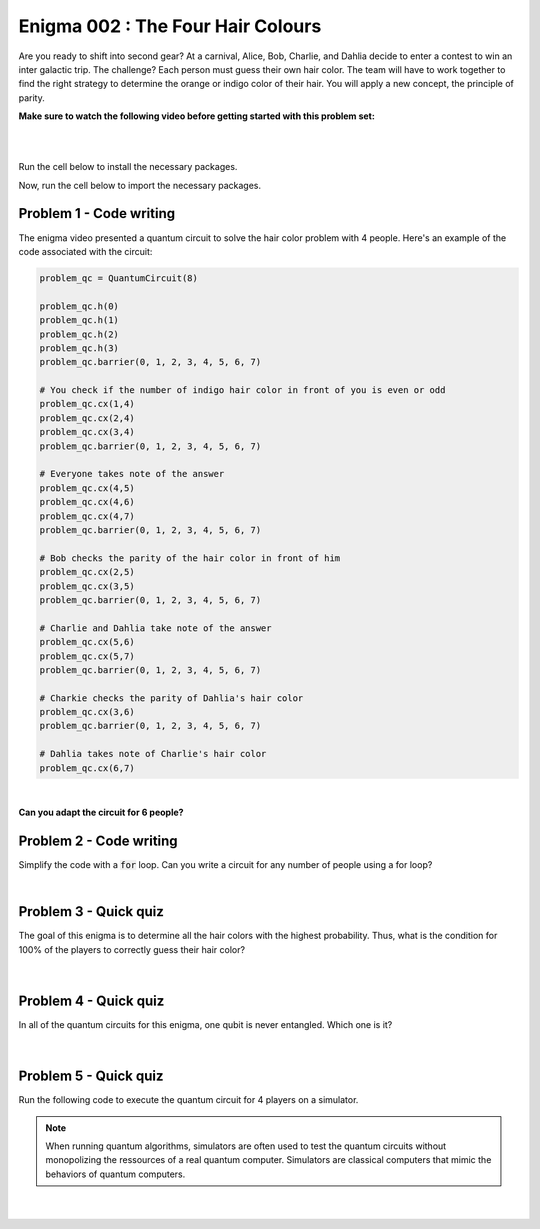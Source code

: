 ==================================
Enigma 002 : The Four Hair Colours
==================================

Are you ready to shift into second gear? At a carnival, Alice, Bob, Charlie, and Dahlia decide to enter a contest to win an inter galactic trip. The challenge? Each person must guess their own hair color. The team will have to work together to find the right strategy to determine the orange or indigo color of their hair. You will apply a new concept, the principle of parity.

**Make sure to watch the following video before getting started with this problem set:**

.. raw:: html

    <iframe class="embed-responsive-item" width="560" height="315" src="https://www.youtube.com/embed/enXT5xTaPb8?rel=0" allowfullscreen="">
    </iframe>

|

.. dropdown:: :material-regular:`error;1.2em;sd-text-warning` Important
    :animate: fade-in
    :color: warning
    
    On this website, you will be able to write and run your own Python code. To do so, you will need to click on the "Activate" button to enable all the code editors and establish a connection to a Kernel. Once clicked, you will see that the Status widget will start to show the connection progress, as well as the connection information. You are ready to write and run your code once you see :code:`Status:Kernel Connected` and :code:`kernel thebe.ipynb status changed to ready[idle]` just below. **Please note that that refreshing the page in any way will cause you to lose all the code that you wrote**. If you run into any issues, please try to reconnect by clicking on the "Activate" button again or reloading the page.

.. raw:: html

    <!-- Configure and load Thebe !-->
    <script type="text/x-thebe-config">
        {
            requestKernel: true,
            kernelOptions: {
                name: "python3",
            },
            binderOptions: {
                repo: "algolab-quantique/quantum-enigmas",
            },
            mountActivateWidget: true,
            mountStatusWidget: true
        }
    </script>
    <div class="thebe-activate"></div>
    <script src="https://unpkg.com/thebe@latest/lib/index.js"></script>

.. margin::

    .. dropdown:: :material-regular:`info;1.2em;sd-text-info` Note
        :animate: fade-in
        :color: info
        :open:
        
        When running your code, you'll know that the code is running if you see :code:`kernel thebe.ipynb status changed to ready[busy]`. If it seems to stay on :code:`ready[idle]` when running your code and/or you're not getting an output when you're supposed to, it most likely means that there's an error in your code. Since the code editor seems to be struggling with outputting error messages, there is no output.

|

Run the cell below to install the necessary packages.

.. raw:: html

    <pre data-executable="true" data-language="python">
    import sys
    !{sys.executable} -m pip install qiskit==1.1.1
    !{sys.executable} -m pip install qiskit_aer==0.14.2
    !{sys.executable} -m pip install pylatexenc==2.10
    </pre>

Now, run the cell below to import the necessary packages.

.. raw:: html

    <pre data-executable="true" data-language="python">
    import numpy as np
    from qiskit import QuantumCircuit, ClassicalRegister, QuantumRegister, transpile
    from qiskit.visualization import plot_histogram
    from qiskit_aer import Aer, AerSimulator
    </pre>

.. image:: ../images/E2_P1.png
    :width: 0.1%
    :height: 0.001px
    :scale: 1%

--------------------------------
**Problem 1 - Code writing**
--------------------------------

.. raw:: html

    <style>
    .zoomable-container {
        display: inline-block;
        cursor: pointer;
        position: relative;
    }

    .zoomable {
        max-width: 100%;
        height: auto;
        border-radius: 5px;
        transition: transform 0.3s ease;
    }

    #imageModal {
        display: none;
        position: fixed;
        z-index: 9999;
        left: 0;
        top: 0;
        width: 100%;
        height: 100%;
        overflow: auto;
        background-color: rgba(0, 0, 0, 0.8);
    }

    #imageModal img {
        margin: auto;
        display: block;
        max-height: 80%;
        max-width: 80%;
        border-radius: 5px;
        position: absolute;
        top: 50%;
        left: 50%;
        transform: translate(-50%, -50%);
    }

    #imageModal .close {
        position: absolute;
        top: 20px;
        right: 35px;
        color: #fff;
        font-size: 40px;
        font-weight: bold;
        transition: color 0.3s ease;
        cursor: pointer;
    }

    #imageModal .close:hover,
    #imageModal .close:focus {
        color: #bbb;
    }
    </style>

    <script>
        document.addEventListener('DOMContentLoaded', function() {
            const modal = document.getElementById("imageModal");
            const modalImg = document.getElementById("img01");
            const captionText = document.getElementById("caption");

            document.querySelectorAll('.zoomable').forEach(function(image) {
                image.onclick = function() {
                    modal.style.display = "block";
                    modalImg.src = this.src;
                    captionText.innerHTML = this.alt;
                }
            });

            var closeBtn = document.getElementsByClassName("close")[0];
            closeBtn.onclick = function() {
                modal.style.display = "none";
            }
        });
    </script>
    <div id="imageModal" class="modal">
        <span class="close">&times;</span>
        <img class="modal-content" id="img01">
        <div id="caption"></div>
    </div>


The enigma video presented a quantum circuit to solve the hair color problem with 4 people. Here's an example of the code associated with the circuit:

.. code:: python

    problem_qc = QuantumCircuit(8)

    problem_qc.h(0)
    problem_qc.h(1)
    problem_qc.h(2)
    problem_qc.h(3)
    problem_qc.barrier(0, 1, 2, 3, 4, 5, 6, 7)
        
    # You check if the number of indigo hair color in front of you is even or odd
    problem_qc.cx(1,4)
    problem_qc.cx(2,4)
    problem_qc.cx(3,4)
    problem_qc.barrier(0, 1, 2, 3, 4, 5, 6, 7)

    # Everyone takes note of the answer
    problem_qc.cx(4,5)
    problem_qc.cx(4,6)
    problem_qc.cx(4,7)
    problem_qc.barrier(0, 1, 2, 3, 4, 5, 6, 7)

    # Bob checks the parity of the hair color in front of him
    problem_qc.cx(2,5)
    problem_qc.cx(3,5)
    problem_qc.barrier(0, 1, 2, 3, 4, 5, 6, 7)

    # Charlie and Dahlia take note of the answer
    problem_qc.cx(5,6)
    problem_qc.cx(5,7)
    problem_qc.barrier(0, 1, 2, 3, 4, 5, 6, 7)

    # Charkie checks the parity of Dahlia's hair color
    problem_qc.cx(3,6)
    problem_qc.barrier(0, 1, 2, 3, 4, 5, 6, 7)

    # Dahlia takes note of Charlie's hair color
    problem_qc.cx(6,7)

|

**Can you adapt the circuit for 6 people?**

.. raw:: html

    <pre data-executable="true" data-language="python">
    problem_qc = QuantumCircuit(12)

    ### Start writing your code here. ###
    

    # Visualize the circuit
    problem_qc.draw('mpl')
    </pre>

.. dropdown:: Click to reveal the answer
    :color: muted
    :icon: eye

    .. code:: python

        problem_qc = QuantumCircuit(12)
   
        problem_qc.h(0)
        problem_qc.h(1)
        problem_qc.h(2)
        problem_qc.h(3)
        problem_qc.h(4)
        problem_qc.h(5)
        problem_qc.barrier(0, 1, 2, 3, 4, 5, 6, 7, 8, 9, 10, 11)
        
        # You check if the number of indigo hair color in front of you is even or not
        problem_qc.cx(1,6)
        problem_qc.cx(2,6)
        problem_qc.cx(3,6)
        problem_qc.cx(4,6)
        problem_qc.cx(5,6)
        problem_qc.barrier(0, 1, 2, 3, 4, 5, 6, 7, 8, 9, 10, 11)

        # Everyone takes note of the answer
        problem_qc.cx(6,7)
        problem_qc.cx(6,8)
        problem_qc.cx(6,9)
        problem_qc.cx(6,10)
        problem_qc.cx(6,11)
        problem_qc.barrier(0, 1, 2, 3, 4, 5, 6, 7, 8, 9, 10, 11)

        # Bob checks the parity of the hair color in front of him
        problem_qc.cx(2,7)
        problem_qc.cx(3,7)
        problem_qc.cx(4,7)
        problem_qc.cx(5,7)
        problem_qc.barrier(0, 1, 2, 3, 4, 5, 6, 7, 8, 9, 10, 11)

        # Everyone takes note of the answer
        problem_qc.cx(7,8)
        problem_qc.cx(7,9)
        problem_qc.cx(7,10)
        problem_qc.cx(7,11)
        problem_qc.barrier(0, 1, 2, 3, 4, 5, 6, 7, 8, 9, 10, 11)

        # Charlie checks the parity of the hair color in front of him
        problem_qc.cx(3,8)
        problem_qc.cx(4,8)
        problem_qc.cx(5,8)
        problem_qc.barrier(0, 1, 2, 3, 4, 5, 6, 7, 8, 9, 10, 11)

        # Everyone takes note of the answer
        problem_qc.cx(8,9)
        problem_qc.cx(8,10)
        problem_qc.cx(8,11)
        problem_qc.barrier(0, 1, 2, 3, 4, 5, 6, 7, 8, 9, 10, 11)

        # Dahlia checks the parity of the hair color in front of her
        problem_qc.cx(4,9)
        problem_qc.cx(5,9)
        problem_qc.barrier(0, 1, 2, 3, 4, 5, 6, 7, 8, 9, 10, 11)

        # Everyone takes note of the answer
        problem_qc.cx(9,10)
        problem_qc.cx(9,11)
        problem_qc.barrier(0, 1, 2, 3, 4, 5, 6, 7, 8, 9, 10, 11)

        # Player E checks the parity of Player F hair's color
        problem_qc.cx(5,10)
        problem_qc.barrier(0, 1, 2, 3, 4, 5, 6, 7, 8, 9, 10, 11)

        # The last player finds his/her hair color depending on all the other players
        problem_qc.cx(10,11)

        # Visualize the circuit
        problem_qc.draw('mpl')
    
    .. raw:: html

        <img class="zoomable" src="../_images/E2_P1.png" style="width:100%;cursor:pointer;">

.. image:: ../images/E2_P2.png
    :width: 0.1%
    :height: 0.001px
    :scale: 1%

--------------------------------
**Problem 2 - Code writing**
--------------------------------

Simplify the code with a :code:`for` loop. Can you write a circuit for any number of people using a for loop?

.. raw:: html

    <pre data-executable="true" data-language="python">
    nb_players = 5

    nb_qubits = nb_players*2

    problem_qc = QuantumCircuit(nb_qubits)

    for i in range(nb_players):
        problem_qc.h(i)

    start_qubit = 1

    ### Add the rest of the code here. ###


    # Visualize the circuit
    problem_qc.draw('mpl')
    </pre>

.. dropdown:: Click to reveal the answer
    :color: muted
    :icon: eye

    .. code:: python

        nb_players = 5
        nb_qubits = nb_players*2

        problem_qc = QuantumCircuit(nb_qubits)

        for i in range(nb_players):
            problem_qc.h(i)

        start_qubit = 1

        for j in range(nb_players, nb_qubits-start_qubit):
            problem_qc.barrier()
            for i in range(start_qubit, nb_players):
                problem_qc.cx(i, j)
            problem_qc.barrier()
            for k in range(j+1, nb_qubits):
                problem_qc.cx(j, k)
            start_qubit = start_qubit+1
        
        # Visualize the circuit
        problem_qc.draw('mpl')

    .. raw:: html
        
        <img class="zoomable" src="../_images/E2_P2.png" style="width:100%;cursor:pointer;">

|

--------------------------------
**Problem 3 - Quick quiz**
--------------------------------

.. raw:: html

    <style>

        .button-23 {
            background-color: #D7D7D7;
            border: 1px solid #222222;
            border-radius: 8px;
            box-sizing: border-box;
            color: #222222;
            cursor: pointer;
            display: inline-block;
            font-family: Circular,-apple-system,BlinkMacSystemFont,Roboto,"Helvetica Neue",sans-serif;
            font-size: 16px;
            font-weight: 600;
            line-height: 20px;
            margin: 0;
            outline: none;
            padding: 13px 23px;
            position: relative;
            text-align: center;
            text-decoration: none;
            touch-action: manipulation;
            transition: box-shadow .2s,-ms-transform .1s,-webkit-transform .1s,transform .1s;
            user-select: none;
            -webkit-user-select: none;
            width: auto;
        }

        .button-23:focus-visible {
        box-shadow: #222222 0 0 0 2px, rgba(255, 255, 255, 0.8) 0 0 0 4px;
        transition: box-shadow .2s;
        }

        .button-23:active {
        background-color: #F7F7F7;
        border-color: #000000;
        transform: scale(.96);
        }

        .button-23:disabled {
        border-color: #DDDDDD;
        color: #DDDDDD;
        cursor: not-allowed;
        opacity: 1;
        }
    </style>

The goal of this enigma is to determine all the hair colors with the highest probability. Thus, what is the condition for 100% of the players to correctly guess their hair color?

 .. raw:: html

    <style>
        #log3 {
            white-space: pre-wrap;
            word-wrap: break-word;
        }

        .correct-answer {
            background-color: #d4edda;
            border-color: #c3e6cb;
            color: #155724;
        }

        .incorrect-answer {
            background-color: #f8d7da;
            border-color: #f5c6cb;
            color: #721c24;
        }
    </style>

    <form id="question3-form">
        <div id="answers-container-q3"></div>
        <button type="submit" class="button-23">Submit Answer</button>
    </form>
    <pre id="log3"></pre>

.. raw:: html

    <script>
        // List of answers
        const answersQ3 = [
            { id: 'q3a', value: 'a', text: 'The first player\'s answer must be their hair color.' },
            { id: 'q3b', value: 'b', text: 'There must be an odd number of indigo hairs.' },
            { id: 'q3c', value: 'c', text: 'The last player must get a right answer.' },
            { id: 'q3d', value: 'd', text: 'It depends on the number of players.' }
        ];

        // Function to shuffle the answers
        function shuffle(array) {
            for (let i = array.length - 1; i > 0; i--) {
                const j = Math.floor(Math.random() * (i + 1));
                [array[i], array[j]] = [array[j], array[i]];
            }
        }

        // Shuffle the answers
        shuffle(answersQ3);

        // Insert shuffled answers into the form
        const containerQ3 = document.getElementById('answers-container-q3');
        answersQ3.forEach(answer => {
            const input = document.createElement('input');
            input.type = 'radio';
            input.id = answer.id;
            input.name = 'q3';
            input.value = answer.value;

            const label = document.createElement('label');
            label.htmlFor = answer.id;
            label.textContent = answer.text;

            containerQ3.appendChild(input);
            containerQ3.appendChild(label);
            containerQ3.appendChild(document.createElement('br'));
        });

        // Handle form submission
        document.querySelector('#question3-form').onsubmit = function(e) {
            e.preventDefault();
            const log = document.getElementById('log3');
            const selectedAnswer = document.querySelector('input[name="q3"]:checked');
            if (selectedAnswer) {
                if (selectedAnswer.value === 'a') {
                    log.textContent = 'Correct! Since the first player\'s answer is used to share the parity information on the number of indigo hair colors with all the other players, who will then be able to always correctly guess their own hair color, the first player has a 50% chance to correctly guess their own.';
                    log.classList.remove('incorrect-answer');
                    log.classList.add('correct-answer');
                } else if (selectedAnswer.value === 'b') {
                    log.textContent = 'Incorrect! Whether the number of indigo hairs is odd or even does not impact the number of correct answers, but only the parity information, which allows players to correctly guess their own hair color.';
                    log.classList.remove('correct-answer');
                    log.classList.add('incorrect-answer');
                } else if (selectedAnswer.value === 'c') {
                    log.textContent = 'Incorrect! Having heard all the other players\' answers, the last player should always be able to correctly guess their hair color';
                    log.classList.remove('correct-answer');
                    log.classList.add('incorrect-answer');
                } else if (selectedAnswer.value === 'd') {
                    log.textContent = 'Incorrect! As long as players know the parity of the indigo hair color, the number of players has no impact on the number of good answers.';
                    log.classList.remove('correct-answer');
                    log.classList.add('incorrect-answer');
                }
            } else {
                log.textContent = 'Select an answer before submitting.';
            }
        };
    </script>

|

--------------------------------
**Problem 4 - Quick quiz**
--------------------------------

In all of the quantum circuits for this enigma, one qubit is never entangled. Which one is it?

 .. raw:: html

     <style>
        #log4 {
            white-space: pre-wrap;
            word-wrap: break-word;
        }
    </style>

    <form id="question4-form">
        <div id="answers-container-q4"></div>
        <button type="submit" class="button-23">Submit Answer</button>
    </form>
    <pre id="log4"></pre>

.. raw:: html

    <script>
        // List of answers
        const answersQ4 = [
            { id: 'q4a', value: 'a', text: 'The first qubit' },
            { id: 'q4b', value: 'b', text: 'The second qubit' },
            { id: 'q4c', value: 'c', text: 'The third qubit' },
            { id: 'q4d', value: 'd', text: 'The last qubit' }
        ];

        // Function to shuffle the answers
        function shuffle(array) {
            for (let i = array.length - 1; i > 0; i--) {
                const j = Math.floor(Math.random() * (i + 1));
                [array[i], array[j]] = [array[j], array[i]];
            }
        }

        // Shuffle the answers
        shuffle(answersQ4);

        // Insert shuffled answers into the form
        const containerQ4 = document.getElementById('answers-container-q4');
        answersQ4.forEach(answer => {
            const input = document.createElement('input');
            input.type = 'radio';
            input.id = answer.id;
            input.name = 'q4';
            input.value = answer.value;

            const label = document.createElement('label');
            label.htmlFor = answer.id;
            label.textContent = answer.text;

            containerQ4.appendChild(input);
            containerQ4.appendChild(label);
            containerQ4.appendChild(document.createElement('br'));
        });

        // Handle form submission
        document.querySelector('#question4-form').onsubmit = function(e) {
            e.preventDefault();
            const log = document.getElementById('log4');
            const selectedAnswer = document.querySelector('input[name="q4"]:checked');
            if (selectedAnswer) {
                if (selectedAnswer.value === 'a') {
                    log.textContent = 'Correct! Although a Hadamard gate is applied to the first qubit to create a superposition, the first qubit is never subsequently controlled by a CNOT gate, meaning it does not get entangled.';
                    log.classList.remove('incorrect-answer');
                    log.classList.add('correct-answer');
                } else if (selectedAnswer.value === 'b') {
                    log.textContent = 'Incorrect! A Hadamard gate is applied to the second qubit to create a superposition, and it is subsequently controlled by a CNOT gate, meaning the second qubit becomes entangled with the target qubit of the CNOT gate.';
                    log.classList.remove('correct-answer');
                    log.classList.add('incorrect-answer');
                } else if (selectedAnswer.value === 'c') {
                    log.textContent = 'Incorrect! A Hadamard gate is applied to the third qubit to create a superposition, and it is subsequently controlled by a CNOT gate, meaning the third qubit becomes entangled with the target qubit of the CNOT gate.';
                    log.classList.remove('correct-answer');
                    log.classList.add('incorrect-answer');
                } else if (selectedAnswer.value === 'd') {
                    log.textContent = 'Incorrect! When applying a CNOT gate, if the control qubit is already entangled, the target qubit will also become entangled. Since the last qubit is always the target qubit of the last CNOT gate, which controls the already entangled second-to-last qubit, the last qubit always becomes entangled with the second-to-last qubit.';
                    log.classList.remove('correct-answer');
                    log.classList.add('incorrect-answer');
                }
            } else {
                log.textContent = 'Select an answer before submitting.';
            }
        };
    </script>

|

--------------------------------
**Problem 5 - Quick quiz**
--------------------------------

Run the following code to execute the quantum circuit for 4 players on a simulator.

.. note:: 
    
    When running quantum algorithms, simulators are often used to test the quantum circuits without monopolizing the ressources of a real quantum computer. Simulators are classical computers that mimic the behaviors of quantum computers.

.. raw:: html

    <pre data-executable="true" data-language="python">
    # Quantum circuit for 4 players
    nb_players = 4
    nb_qubits = nb_players*2

    problem_qc = QuantumCircuit(nb_qubits)

    for i in range(nb_players):
        problem_qc.h(i)

    start_qubit = 1

    for j in range(nb_players, nb_qubits-start_qubit):
        problem_qc.barrier()
        for i in range(start_qubit, nb_players):
            problem_qc.cx(i, j)
        problem_qc.barrier()
        for k in range(j+1, nb_qubits):
            problem_qc.cx(j, k)
        start_qubit = start_qubit+1

    # Execute the circuit and draw the histogram
    measured_qc = problem_qc.measure_all(inplace=False)
    simulator = AerSimulator()
    result = simulator.run(transpile(measured_qc, simulator), shots=1024).result()
    counts = result.get_counts(measured_qc)
    plot_histogram(counts)
    </pre>

|

 .. raw:: html

    <style>
        #log5, #log6 {
            white-space: pre-wrap;
            word-wrap: break-word;
        } 
    </style>



    <form id="question5-form">
        <p style="font-weight:bold">Can you explain the significance of the first four qubits (starting from the right) in any given measured state?</p>
        <div id="answers-container-q5"></div>
        <button type="submit" class="button-23">Submit Answer</button>
    </form>
    <pre id="log5"></pre>

    <form id="question6-form">
        <p style="font-weight:bold">Can you explain the significance of the last four qubits (starting from the right) in any given measured state?</p>
        <div id="answers-container-q6"></div>
        <button type="submit" class="button-23">Submit Answer</button>
    </form>
    <pre id="log6"></pre>

.. raw:: html

    <script>
        // List of answers for question 5
        const answersQ5 = [
            { id: 'q5a', value: 'a', text: 'The first 4 qubits each represent the hair color of each player.' },
            { id: 'q5b', value: 'b', text: 'The first 4 qubits each represent the hair color each player is giving as their answer.' },
            { id: 'q5c', value: 'c', text: 'The first 4 qubits each represent the parity from each player\'s point of view.' }
        ];

        // List of answers for question 6
        const answersQ6 = [
            { id: 'q6a', value: 'a', text: 'The last 4 qubits each represent the hair color each player is giving as their answer.' },
            { id: 'q6b', value: 'b', text: 'The last 4 qubits each represent the hair color of each player.' },
            { id: 'q6c', value: 'c', text: 'The last 4 qubits each represent the parity from each player\'s point of view.' }
        ];

        // Function to shuffle the answers
        function shuffle(array) {
            for (let i = array.length - 1; i > 0; i--) {
                const j = Math.floor(Math.random() * (i + 1));
                [array[i], array[j]] = [array[j], array[i]];
            }
        }

        // Shuffle the answers
        shuffle(answersQ5);
        shuffle(answersQ6);

        // Function to insert answers into the form
        function insertAnswers(containerId, answers) {
            const container = document.getElementById(containerId);
            answers.forEach(answer => {
                const input = document.createElement('input');
                input.type = 'radio';
                input.id = answer.id;
                input.name = containerId;
                input.value = answer.value;

                const label = document.createElement('label');
                label.htmlFor = answer.id;
                label.textContent = answer.text;

                container.appendChild(input);
                container.appendChild(label);
                container.appendChild(document.createElement('br'));
            });
        }

        // Insert answers into the forms
        insertAnswers('answers-container-q5', answersQ5);
        insertAnswers('answers-container-q6', answersQ6);

        // Handle form submission for question 5
        document.querySelector('#question5-form').onsubmit = function(e) {
            e.preventDefault();
            const log = document.getElementById('log5');
            const selectedAnswer = document.querySelector('input[name="answers-container-q5"]:checked');
            if (selectedAnswer) {
                if (selectedAnswer.value === 'a') {
                    log.textContent = 'Correct! In the quantum circuit, Hadamard gates are applied on the first 4 qubits to create a superposition of all the possible hair color combinations. Thus, for any given measured state, the first 4 qubits represent the actual hair color of each player. For example, if qubit 0 is measured as 1, then the first player, Alice, has indigo hair.';
                    log.classList.remove('incorrect-answer');
                    log.classList.add('correct-answer');
                } else if (selectedAnswer.value === 'b') {
                    log.textContent = 'Incorrect! Besides the Hadamard gates applied on the first 4 qubits to create a superposition of all the possible hair color combinations, no other gate operations are applied on them that would correspond to the 4 players giving their answers based on the parity information.';
                    log.classList.remove('correct-answer');
                    log.classList.add('incorrect-answer');
                } else if (selectedAnswer.value === 'c') {
                    log.textContent = 'Incorrect! The first 4 qubits are useful to the last four qubits for determining and taking note of the parity, but do not represent the parity from each player\'s point of view.';
                    log.classList.remove('correct-answer');
                    log.classList.add('incorrect-answer');
                }
            } else {
                log.textContent = 'Select an answer before submitting.';
            }
        };

        // Handle form submission for question 6
        document.querySelector('#question6-form').onsubmit = function(e) {
            e.preventDefault();
            const log = document.getElementById('log6');
            const selectedAnswer = document.querySelector('input[name="answers-container-q6"]:checked');
            if (selectedAnswer) {
                if (selectedAnswer.value === 'a') {
                    log.textContent = 'Correct! The last 4 qubits are used to store the answers given by each player based on the parity information shared by the first player and the answers from the players themselves. Thus, for any given measured state, the last 4 qubits represent the hair color each player is giving as their guess. For example, if qubit 4 is measured as 1, then the first player, Alice, has predicted she has indigo hair. Additionally, qubits 5, 6, and 7 should have the same values as qubits 1, 2, and 3 respectively.';
                    log.classList.remove('incorrect-answer');
                    log.classList.add('correct-answer');
                } else if (selectedAnswer.value === 'b') {
                    log.textContent = 'Incorrect! The last 4 qubits have no gate operations applied on them that would correspond to giving each player a hair color. Instead, this is done by the first 4 qubits with the Hadamard gates. Thus, for any given measured state, the last 4 qubits do not represent the hair color of each player.';
                    log.classList.remove('correct-answer');
                    log.classList.add('incorrect-answer');
                } else if (selectedAnswer.value === 'c') {
                    log.textContent = 'Incorrect! The last 4 qubits use CNOT gates to represent each player checking the hair colors in front of them (the parity), but other CNOT gates are also used to take note of the players\' answers, meaning the last 4 qubits do not represent the parity from each player\'s point of view.';
                    log.classList.remove('correct-answer');
                    log.classList.add('incorrect-answer');
                }
            } else {
                log.textContent = 'Select an answer before submitting.';
            }
        };
    </script>

.. raw:: html

    <style>
        #fixed-content {
            position: fixed;
            right: 10px; /* Initial visible position */
            top: 250px;
            width: 210px;
            background-color: #f9f9f9;
            border: 1px solid #ddd;
            padding: 10px;
            transition: right 0.3s;
            z-index: 1000;
        }

        #fixed-content.hidden {
            right: -210px; /* Hidden position */
        }

        #toggle-button {
            position: fixed;
            right: 220px; /* Position next to the visible content */
            top: 250px;
            width: 30px;
            background-color: #ccc;
            border: 1px solid #ddd;
            padding: 10px;
            cursor: pointer;
            transition: right 0.3s;
            z-index: 1001;
        }

        #toggle-button.hidden {
            right: 10px; /* Position when content is hidden */
        }

        .arrow {
            display: inline-block;
            width: 10px;
            height: 10px;
            border-right: 2px solid black;
            border-bottom: 2px solid black;
            transform: rotate(-45deg);
            margin-left: -3px;
        }

        .arrow.right {
            transform: rotate(135deg);
            margin-left: 2px;
        }

        .thebe-status-light {
            color: #000; /* light theme text color */
        }

        .thebe-status-dark {
            color: #000; /* dark theme text color */
        }

        /* Color transition */
        .thebe-status {
            transition: color 0.3s ease;
        }
    </style>

    <div id="toggle-button">
        <span class="arrow"></span>
    </div>
    <script type="text/javascript">
    var observer = new MutationObserver(function(mutations) {
        const dark = document.documentElement.dataset.theme == 'dark';
        const thebeStatusElements = document.getElementsByClassName('thebe-status');
        for (let el of thebeStatusElements) {
            if (dark) {
                el.classList.add('thebe-status-dark');
                el.classList.remove('thebe-status-light');
            } else {
                el.classList.add('thebe-status-light');
                el.classList.remove('thebe-status-dark');
            }
        }
    });
    observer.observe(document.documentElement, {attributes: true, attributeFilter: ['data-theme']});
    </script>
    <div id="fixed-content">
        <div class="thebe-status thebe-status-light"></div>
    </div>

    <script>
        document.getElementById('toggle-button').onclick = function() {
            var fixedContent = document.getElementById('fixed-content');
            var toggleButton = document.getElementById('toggle-button');
            var arrow = toggleButton.querySelector('.arrow');

            if (fixedContent.classList.contains('hidden')) {
                fixedContent.classList.remove('hidden');
                toggleButton.classList.remove('hidden');
                arrow.classList.remove('right');
            } else {
                fixedContent.classList.add('hidden');
                toggleButton.classList.add('hidden');
                arrow.classList.add('right');
            }
        };
    </script>